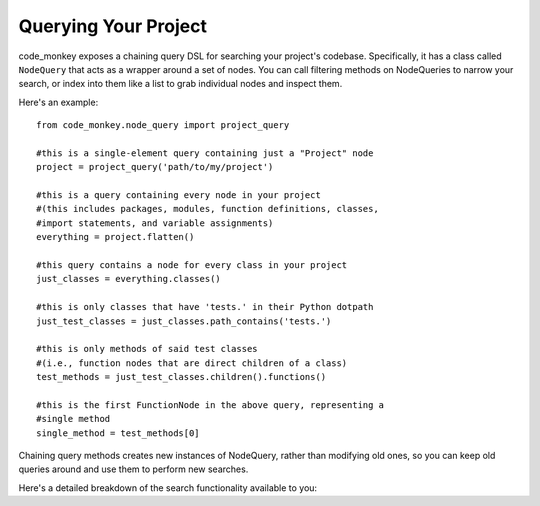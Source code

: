 .. currentmodule :: code_monkey.node_query

Querying Your Project
=====================

code_monkey exposes a chaining query DSL for searching your project's
codebase. Specifically, it has a class called ``NodeQuery`` that acts as a
wrapper around a set of nodes. You can call filtering methods on NodeQueries
to narrow your search, or index into them like a list to grab individual
nodes and inspect them.

Here's an example::

    from code_monkey.node_query import project_query

    #this is a single-element query containing just a "Project" node
    project = project_query('path/to/my/project')

    #this is a query containing every node in your project
    #(this includes packages, modules, function definitions, classes,
    #import statements, and variable assignments)
    everything = project.flatten()

    #this query contains a node for every class in your project
    just_classes = everything.classes()

    #this is only classes that have 'tests.' in their Python dotpath
    just_test_classes = just_classes.path_contains('tests.')

    #this is only methods of said test classes
    #(i.e., function nodes that are direct children of a class)
    test_methods = just_test_classes.children().functions()

    #this is the first FunctionNode in the above query, representing a
    #single method
    single_method = test_methods[0]


Chaining query methods creates new instances of NodeQuery, rather than
modifying old ones, so you can keep old queries around and use them to
perform new searches.

Here's a detailed breakdown of the search functionality available to you:

.. autofunction :: project_query

.. autoclass :: NodeQuery
    :members:
    :exclude-members: as_list

